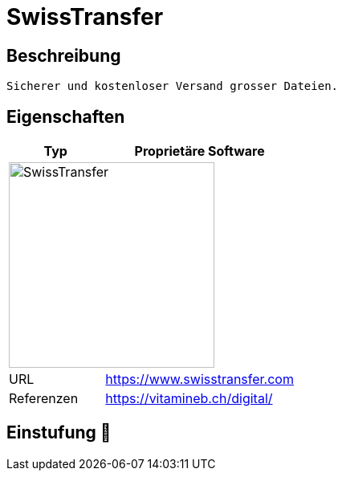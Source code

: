 = SwissTransfer

== Beschreibung

[source,Website,subs="+normal"]
----
Sicherer und kostenloser Versand grosser Dateien.
----

== Eigenschaften

[%header%footer,cols="1,2a"]
|===
| Typ
| Proprietäre Software

2+^| image:https://www.swisstransfer.com/assets/images/logo_swiss_transfer_header.svg[SwissTransfer,256]


| URL 
| https://www.swisstransfer.com

| Referenzen
| https://vitamineb.ch/digital/
|===

== Einstufung 🔴